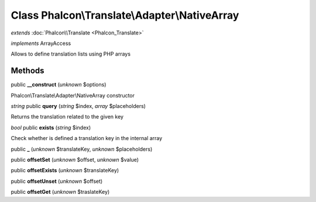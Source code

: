 Class **Phalcon\\Translate\\Adapter\\NativeArray**
==================================================

*extends* :doc:`Phalcon\\Translate <Phalcon_Translate>`

*implements* ArrayAccess

Allows to define translation lists using PHP arrays


Methods
---------

public **__construct** (*unknown* $options)

Phalcon\\Translate\\Adapter\\NativeArray constructor



*string* public **query** (*string* $index, *array* $placeholders)

Returns the translation related to the given key



*bool* public **exists** (*string* $index)

Check whether is defined a translation key in the internal array



public **_** (*unknown* $translateKey, *unknown* $placeholders)

public **offsetSet** (*unknown* $offset, *unknown* $value)

public **offsetExists** (*unknown* $translateKey)

public **offsetUnset** (*unknown* $offset)

public **offsetGet** (*unknown* $traslateKey)

